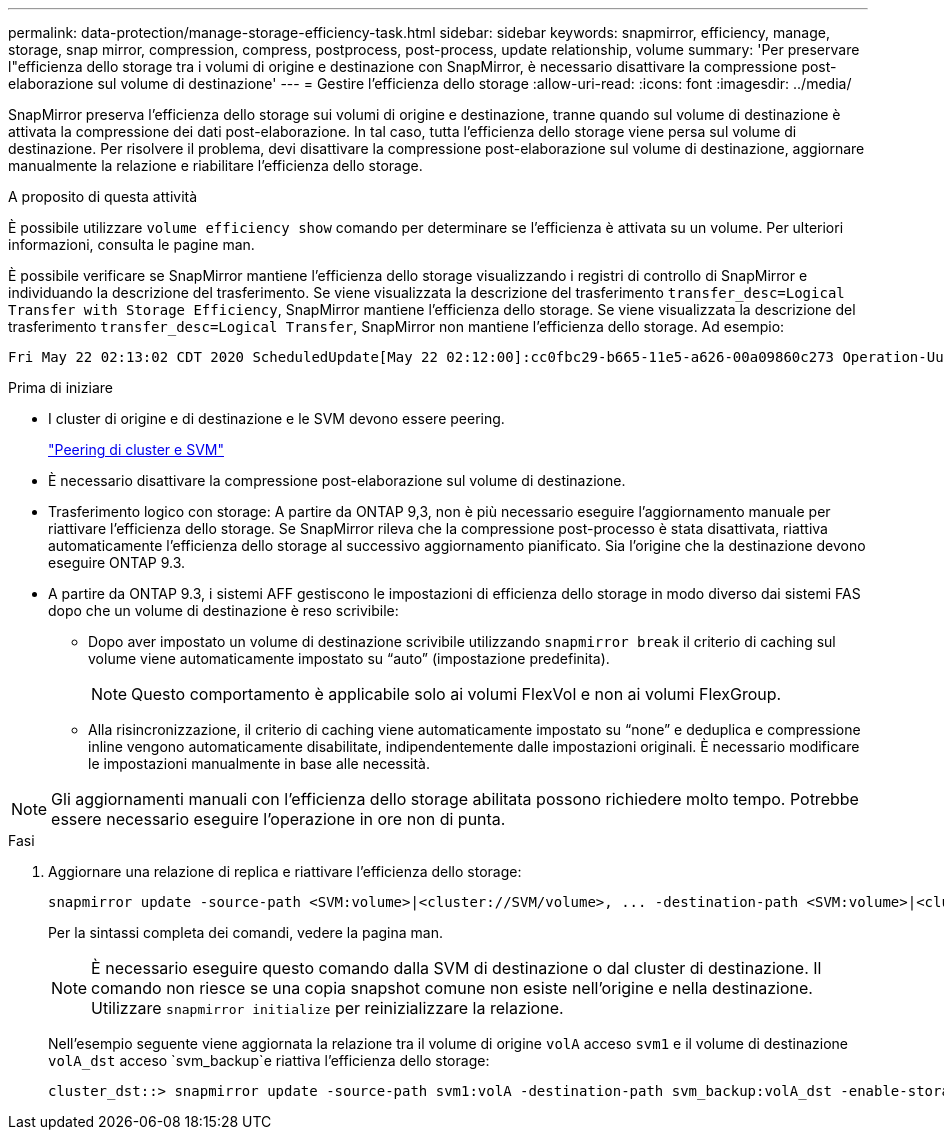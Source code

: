 ---
permalink: data-protection/manage-storage-efficiency-task.html 
sidebar: sidebar 
keywords: snapmirror, efficiency, manage, storage, snap mirror, compression, compress, postprocess, post-process, update relationship, volume 
summary: 'Per preservare l"efficienza dello storage tra i volumi di origine e destinazione con SnapMirror, è necessario disattivare la compressione post-elaborazione sul volume di destinazione' 
---
= Gestire l'efficienza dello storage
:allow-uri-read: 
:icons: font
:imagesdir: ../media/


[role="lead"]
SnapMirror preserva l'efficienza dello storage sui volumi di origine e destinazione, tranne quando sul volume di destinazione è attivata la compressione dei dati post-elaborazione. In tal caso, tutta l'efficienza dello storage viene persa sul volume di destinazione. Per risolvere il problema, devi disattivare la compressione post-elaborazione sul volume di destinazione, aggiornare manualmente la relazione e riabilitare l'efficienza dello storage.

.A proposito di questa attività
È possibile utilizzare `volume efficiency show` comando per determinare se l'efficienza è attivata su un volume. Per ulteriori informazioni, consulta le pagine man.

È possibile verificare se SnapMirror mantiene l'efficienza dello storage visualizzando i registri di controllo di SnapMirror e individuando la descrizione del trasferimento. Se viene visualizzata la descrizione del trasferimento `transfer_desc=Logical Transfer with Storage Efficiency`, SnapMirror mantiene l'efficienza dello storage. Se viene visualizzata la descrizione del trasferimento `transfer_desc=Logical Transfer`, SnapMirror non mantiene l'efficienza dello storage. Ad esempio:

[listing]
----
Fri May 22 02:13:02 CDT 2020 ScheduledUpdate[May 22 02:12:00]:cc0fbc29-b665-11e5-a626-00a09860c273 Operation-Uuid=39fbcf48-550a-4282-a906-df35632c73a1 Group=none Operation-Cookie=0 action=End source=<sourcepath> destination=<destpath> status=Success bytes_transferred=117080571 network_compression_ratio=1.0:1 transfer_desc=Logical Transfer - Optimized Directory Mode
----
.Prima di iniziare
* I cluster di origine e di destinazione e le SVM devono essere peering.
+
https://docs.netapp.com/us-en/ontap-system-manager-classic/peering/index.html["Peering di cluster e SVM"^]

* È necessario disattivare la compressione post-elaborazione sul volume di destinazione.
* Trasferimento logico con storage: A partire da ONTAP 9,3, non è più necessario eseguire l'aggiornamento manuale per riattivare l'efficienza dello storage. Se SnapMirror rileva che la compressione post-processo è stata disattivata, riattiva automaticamente l'efficienza dello storage al successivo aggiornamento pianificato. Sia l'origine che la destinazione devono eseguire ONTAP 9.3.
* A partire da ONTAP 9.3, i sistemi AFF gestiscono le impostazioni di efficienza dello storage in modo diverso dai sistemi FAS dopo che un volume di destinazione è reso scrivibile:
+
** Dopo aver impostato un volume di destinazione scrivibile utilizzando `snapmirror break` il criterio di caching sul volume viene automaticamente impostato su "`auto`" (impostazione predefinita).
+
[NOTE]
====
Questo comportamento è applicabile solo ai volumi FlexVol e non ai volumi FlexGroup.

====
** Alla risincronizzazione, il criterio di caching viene automaticamente impostato su "`none`" e deduplica e compressione inline vengono automaticamente disabilitate, indipendentemente dalle impostazioni originali. È necessario modificare le impostazioni manualmente in base alle necessità.




[NOTE]
====
Gli aggiornamenti manuali con l'efficienza dello storage abilitata possono richiedere molto tempo. Potrebbe essere necessario eseguire l'operazione in ore non di punta.

====
.Fasi
. Aggiornare una relazione di replica e riattivare l'efficienza dello storage:
+
[source, cli]
----
snapmirror update -source-path <SVM:volume>|<cluster://SVM/volume>, ... -destination-path <SVM:volume>|<cluster://SVM/volume>, ... -enable-storage-efficiency true
----
+
Per la sintassi completa dei comandi, vedere la pagina man.

+
[NOTE]
====
È necessario eseguire questo comando dalla SVM di destinazione o dal cluster di destinazione. Il comando non riesce se una copia snapshot comune non esiste nell'origine e nella destinazione. Utilizzare `snapmirror initialize` per reinizializzare la relazione.

====
+
Nell'esempio seguente viene aggiornata la relazione tra il volume di origine `volA` acceso `svm1` e il volume di destinazione `volA_dst` acceso `svm_backup`e riattiva l'efficienza dello storage:

+
[listing]
----
cluster_dst::> snapmirror update -source-path svm1:volA -destination-path svm_backup:volA_dst -enable-storage-efficiency true
----

